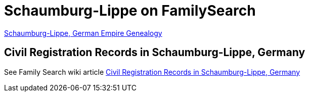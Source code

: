 = Schaumburg-Lippe on FamilySearch

link:https://www.familysearch.org/en/wiki/Schaumburg-Lippe,_German_Empire_Genealogy[Schaumburg-Lippe, German Empire Genealogy]

== Civil Registration Records in Schaumburg-Lippe, Germany

See Family Search wiki article link:https://www.familysearch.org/en/wiki/Civil_Registration_Records_in_Schaumburg-Lippe,_Germany[Civil
Registration Records in Schaumburg-Lippe, Germany]
